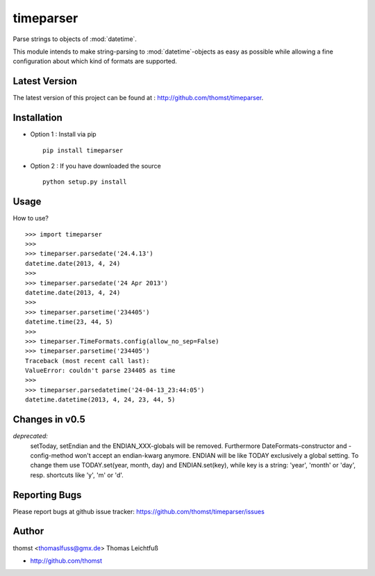 timeparser
==========

Parse strings to objects of :mod:`datetime`.

This module intends to make string-parsing to :mod:`datetime`-objects as
easy as possible while allowing a fine configuration about which kind of formats
are supported.


Latest Version
--------------
The latest version of this project can be found at : http://github.com/thomst/timeparser.


Installation
------------
* Option 1 : Install via pip ::

    pip install timeparser

* Option 2 : If you have downloaded the source ::

    python setup.py install


Usage
-----
How to use? ::

    >>> import timeparser
    >>>
    >>> timeparser.parsedate('24.4.13')
    datetime.date(2013, 4, 24)
    >>>
    >>> timeparser.parsedate('24 Apr 2013')
    datetime.date(2013, 4, 24)
    >>>
    >>> timeparser.parsetime('234405')
    datetime.time(23, 44, 5)
    >>>
    >>> timeparser.TimeFormats.config(allow_no_sep=False)
    >>> timeparser.parsetime('234405')
    Traceback (most recent call last):
    ValueError: couldn't parse 234405 as time
    >>>
    >>> timeparser.parsedatetime('24-04-13_23:44:05')
    datetime.datetime(2013, 4, 24, 23, 44, 5)


Changes in v0.5
---------------
*deprecated:*
    setToday, setEndian and the ENDIAN_XXX-globals will be removed.
    Furthermore DateFormats-constructor and -config-method won't accept an
    endian-kwarg anymore. ENDIAN will be like TODAY exclusively a global setting.
    To change them use TODAY.set(year, month, day) and ENDIAN.set(key), while
    key is a string: 'year', 'month' or 'day', resp. shortcuts like 'y', 'm'
    or 'd'.


Reporting Bugs
--------------
Please report bugs at github issue tracker:
https://github.com/thomst/timeparser/issues


Author
------
thomst <thomaslfuss@gmx.de>
Thomas Leichtfuß

* http://github.com/thomst
